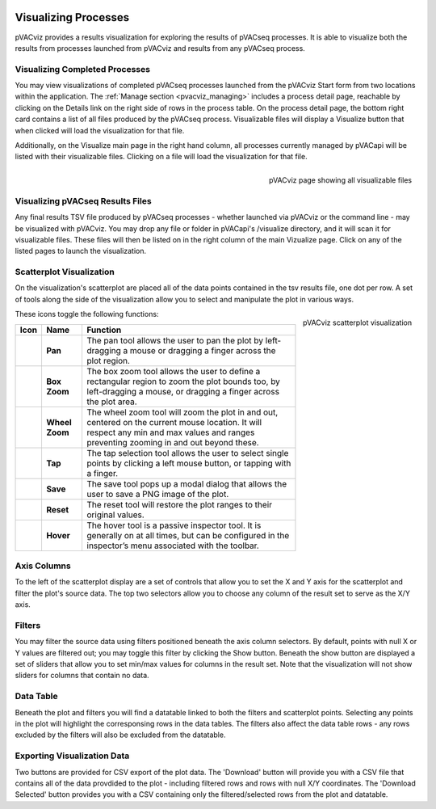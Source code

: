 .. image:: ../images/pVACviz_logo_trans-bg_sm_v4b.png
    :align: right
    :alt: pVACviz logo

.. _pvacviz_visualizing:

Visualizing Processes
=====================

pVACviz provides a results visualization for exploring the results of pVACseq processes. It is able to visualize both the results from processes launched from pVACviz and results from any pVACseq process.

Visualizing Completed Processes
-------------------------------
You may view visualizations of completed pVACseq processes launched from the pVACviz Start form from two locations within the application. 
The :ref:`Manage section <pvacviz_managing>` includes a process detail page, reachable by clicking on the Details link on the right side of rows in the process table. On the process detail page, the bottom right card contains a list of all files produced by the pVACseq process. Visualizable files will display a Visualize button that when clicked will load the visualization for that file.

Additionally, on the Visualize main page in the right hand column, all processes currently managed by pVACapi will be listed with their visualizable files. Clicking on a file will load the visualization for that file.

.. figure:: ../images/screenshots/pvacviz-visualize-list.png
    :width: 847px
    :height: 590px
    :align: right
    :alt: pVACviz page showing all visualizable files
    :figclass: align-left

    pVACviz page showing all visualizable files

Visualizing pVACseq Results Files
---------------------------------
Any final results TSV file produced by pVACseq processes - whether launched via pVACviz or the command line - may be visualized with pVACviz. You may drop any file or folder in pVACapi's /visualize directory, and it will scan it for visualizable files. These files will then be listed on in the right column of the main Vizualize page. Click on any of the listed pages to launch the visualization.

Scatterplot Visualization
-------------------------
On the visualization's scatterplot are placed all of the data points contained in the tsv results file, one dot per row. A set of tools along the side of the visualization allow you to select and manipulate the plot in various ways.

.. figure:: ../images/screenshots/pvacviz-visualize.png
    :width: 847px
    :height: 880px
    :align: right
    :alt: pVACviz scatterplot visualization
    :figclass: align-left

    pVACviz scatterplot visualization

These icons toggle the following functions:

=================  ================  ========
Icon               Name              Function
=================  ================  ========
|pan|              **Pan**           The pan tool allows the user to pan the plot by left-dragging a mouse or dragging a finger across the plot region.
|box_zoom|         **Box Zoom**      The box zoom tool allows the user to define a rectangular region to zoom the plot bounds too, by left-dragging a mouse, or dragging a finger across the plot area.
|wheel_zoom|       **Wheel Zoom**    The wheel zoom tool will zoom the plot in and out, centered on the current mouse location. It will respect any min and max values and ranges preventing zooming in and out beyond these.
|tap|              **Tap**           The tap selection tool allows the user to select single points by clicking a left mouse button, or tapping with a finger.
|save|             **Save**          The save tool pops up a modal dialog that allows the user to save a PNG image of the plot.
|reset|            **Reset**         The reset tool will restore the plot ranges to their original values.
|hover|            **Hover**         The hover tool is a passive inspector tool. It is generally on at all times, but can be configured in the inspector’s menu associated with the toolbar.
=================  ================  ========

.. |pan| image:: https://bokeh.pydata.org/en/latest/_images/Pan.png
   :align: middle
   :width: 16
   :height: 16

.. |box_zoom| image:: https://bokeh.pydata.org/en/latest/_images/BoxZoom.png
   :align: middle
   :width: 16
   :height: 16

.. |wheel_zoom| image:: https://bokeh.pydata.org/en/latest/_images/WheelZoom.png
   :align: middle
   :width: 16
   :height: 16

.. |tap| image:: https://bokeh.pydata.org/en/latest/_images/Tap.png
   :align: middle
   :width: 16
   :height: 16

.. |save| image:: https://bokeh.pydata.org/en/latest/_images/Tap.png
   :align: middle
   :width: 16
   :height: 16

.. |reset| image:: https://bokeh.pydata.org/en/latest/_images/Reset.png
   :align: middle
   :width: 16
   :height: 16

.. |hover| image:: https://bokeh.pydata.org/en/latest/_images/Hover.png
   :align: middle
   :width: 16
   :height: 16

Axis Columns
------------
To the left of the scatterplot display are a set of controls that allow you to set the X and Y axis for the scatterplot and filter the plot's source data. The top two selectors allow you to choose any column of the result set to serve as the X/Y axis.

Filters
-------
You may filter the source data using filters positioned beneath the axis column selectors. By default, points with null X or Y values are filtered out; you may toggle this filter by clicking the Show button. Beneath the show button are displayed a set of sliders that allow you to set min/max values for columns in the result set. Note that the visualization will not show sliders for columns that contain no data.

Data Table
----------
Beneath the plot and filters you will find a datatable linked to both the filters and scatterplot points. Selecting any points in the plot will highlight the corresponsing rows in the data tables. The filters also affect the data table rows - any rows excluded by the filters will also be excluded from the datatable.

Exporting Visualization Data
----------------------------
Two buttons are provided for CSV export of the plot data. The 'Download' button will provide you with a CSV file that contains all of the data provdided to the plot - including filtered rows and rows with null X/Y coordinates. The 'Download Selected' button provides you with a CSV containing only the filtered/selected rows from the plot and datatable.

